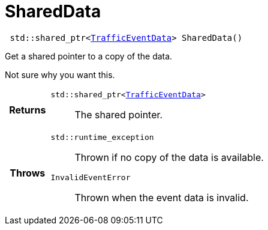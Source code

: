

= [[cpp-classasciidoxy_1_1traffic_1_1_traffic_event_1add924f17b33ae36301cf42f1233951cf,asciidoxy::traffic::TrafficEvent::SharedData]]SharedData


[source,cpp,subs="-specialchars,macros+"]
----
 std::shared_ptr&lt;xref:cpp-structasciidoxy_1_1traffic_1_1_traffic_event_1_1_traffic_event_data[TrafficEventData]&gt; SharedData()
----

Get a shared pointer to a copy of the data.

Not sure why you want this.

[cols='h,5a']
|===
| Returns
|
`std::shared_ptr&lt;xref:cpp-structasciidoxy_1_1traffic_1_1_traffic_event_1_1_traffic_event_data[TrafficEventData]&gt;`::
The shared pointer.

| Throws
|
`std::runtime_exception`::
Thrown if no copy of the data is available.

`InvalidEventError`::
Thrown when the event data is invalid.

|===


